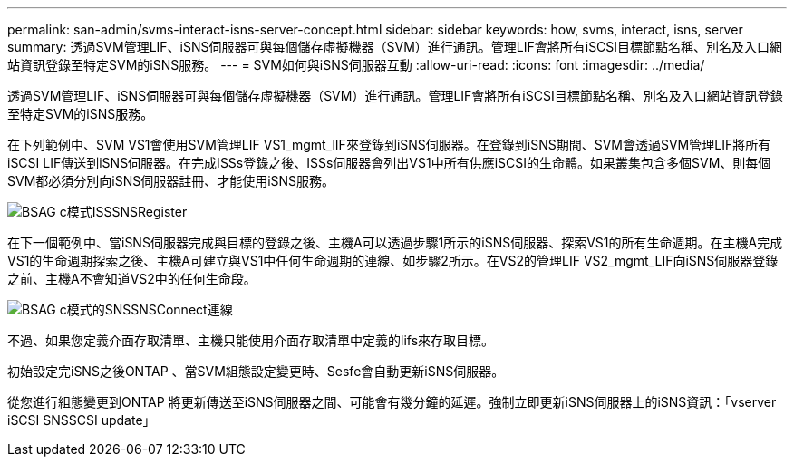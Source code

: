 ---
permalink: san-admin/svms-interact-isns-server-concept.html 
sidebar: sidebar 
keywords: how, svms, interact, isns, server 
summary: 透過SVM管理LIF、iSNS伺服器可與每個儲存虛擬機器（SVM）進行通訊。管理LIF會將所有iSCSI目標節點名稱、別名及入口網站資訊登錄至特定SVM的iSNS服務。 
---
= SVM如何與iSNS伺服器互動
:allow-uri-read: 
:icons: font
:imagesdir: ../media/


[role="lead"]
透過SVM管理LIF、iSNS伺服器可與每個儲存虛擬機器（SVM）進行通訊。管理LIF會將所有iSCSI目標節點名稱、別名及入口網站資訊登錄至特定SVM的iSNS服務。

在下列範例中、SVM VS1會使用SVM管理LIF VS1_mgmt_lIF來登錄到iSNS伺服器。在登錄到iSNS期間、SVM會透過SVM管理LIF將所有iSCSI LIF傳送到iSNS伺服器。在完成ISSs登錄之後、ISSs伺服器會列出VS1中所有供應iSCSI的生命體。如果叢集包含多個SVM、則每個SVM都必須分別向iSNS伺服器註冊、才能使用iSNS服務。

image::../media/bsag_c-mode_iSNS_register.png[BSAG c模式ISSSNSRegister]

在下一個範例中、當iSNS伺服器完成與目標的登錄之後、主機A可以透過步驟1所示的iSNS伺服器、探索VS1的所有生命週期。在主機A完成VS1的生命週期探索之後、主機A可建立與VS1中任何生命週期的連線、如步驟2所示。在VS2的管理LIF VS2_mgmt_LIF向iSNS伺服器登錄之前、主機A不會知道VS2中的任何生命段。

image::../media/bsag_c-mode_iSNS_connect.png[BSAG c模式的SNSSNSConnect連線]

不過、如果您定義介面存取清單、主機只能使用介面存取清單中定義的lifs來存取目標。

初始設定完iSNS之後ONTAP 、當SVM組態設定變更時、Sesfe會自動更新iSNS伺服器。

從您進行組態變更到ONTAP 將更新傳送至iSNS伺服器之間、可能會有幾分鐘的延遲。強制立即更新iSNS伺服器上的iSNS資訊：「vserver iSCSI SNSSCSI update」
